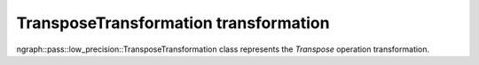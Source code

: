 .. {#openvino_docs_OV_UG_lpt_TransposeTransformation}

TransposeTransformation transformation
======================================

ngraph::pass::low_precision::TransposeTransformation class represents the `Transpose` operation transformation.
